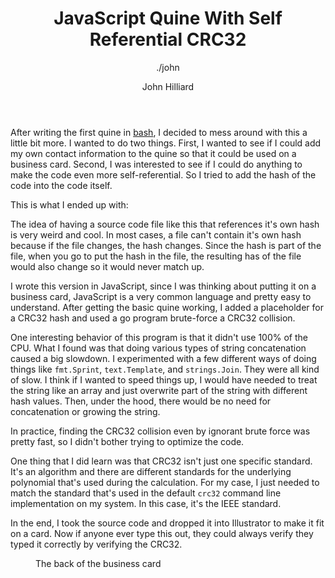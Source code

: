 #+TITLE: JavaScript Quine With Self Referential CRC32
#+DATE:
#+AUTHOR: John Hilliard
#+EMAIL: jhilliard@nextjump.com
#+CREATOR: John Hilliard
#+DESCRIPTION: The website of John Hilliard
#+HTML_DOCTYPE: html5
#+KEYWORDS: architecture, conference
#+SUBTITLE: ./john
#+HTML_HEAD: <link rel="stylesheet" type="text/css" href="../css/sakura-dark.css" />
#+HTML_HEAD: <link rel="stylesheet" type="text/css" href="../css/mine.css" />
#+HTML_HEAD: <meta property="og:title" content="John Hilliard Blog" />
#+HTML_HEAD: <meta property="og:description" content="" />
#+HTML_HEAD: <meta property="og:image" content="https://john.dev/img/card-back.png" />
#+OPTIONS: toc:nil

After writing the first quine in [[./2019-02-29-quine.org][bash]], I decided to mess around with
this a little bit more. I wanted to do two things. First, I wanted to
see if I could add my own contact information to the quine so that it
could be used on a business card. Second, I was interested to see if I
could do anything to make the code even more self-referential. So I
tried to add the hash of the code into the code itself.

This is what I ended up with:

#+BEGIN_EXPORT html
<script src="https://gist.github.com/praetoriansentry/8b88b6ec0d57f5f8ae10aea2223f4a4e.js"></script>
#+END_EXPORT

The idea of having a source code file like this that references it's
own hash is very weird and cool. In most cases, a file can't contain
it's own hash because if the file changes, the hash changes. Since the
hash is part of the file, when you go to put the hash in the file, the
resulting has of the file would also change so it would never match
up.

I wrote this version in JavaScript, since I was thinking about putting
it on a business card, JavaScript is a very common language and pretty
easy to understand. After getting the basic quine working, I added a
placeholder for a CRC32 hash and used a go program brute-force a
CRC32 collision.

One interesting behavior of this program is that it didn't use 100% of
the CPU. What I found was that doing various types of string
concatenation caused a big slowdown. I experimented with a few
different ways of doing things like ~fmt.Sprint~, ~text.Template~, and
~strings.Join~. They were all kind of slow. I think if I wanted to
speed things up, I would have needed to treat the string like an array
and just overwrite part of the string with different hash
values. Then, under the hood, there would be no need for concatenation
or growing the string.

#+BEGIN_EXPORT html
<script src="https://gist.github.com/praetoriansentry/03b6dc2e68e174ffd8168aef7d85f910.js"></script>
#+END_EXPORT

In practice, finding the CRC32 collision even by ignorant brute force
was pretty fast, so I didn't bother trying to optimize the code.

One thing that I did learn was that CRC32 isn't just one specific
standard. It's an algorithm and there are different standards for the
underlying polynomial that's used during the calculation. For my case,
I just needed to match the standard that's used in the default ~crc32~
command line implementation on my system. In this case, it's the IEEE
standard.

In the end, I took the source code and dropped it into Illustrator to
make it fit on a card. Now if anyone ever type this out, they could
always verify they typed it correctly by verifying the CRC32.

#+CAPTION: The back of the business card
[[file:../img/card-back.png]]

